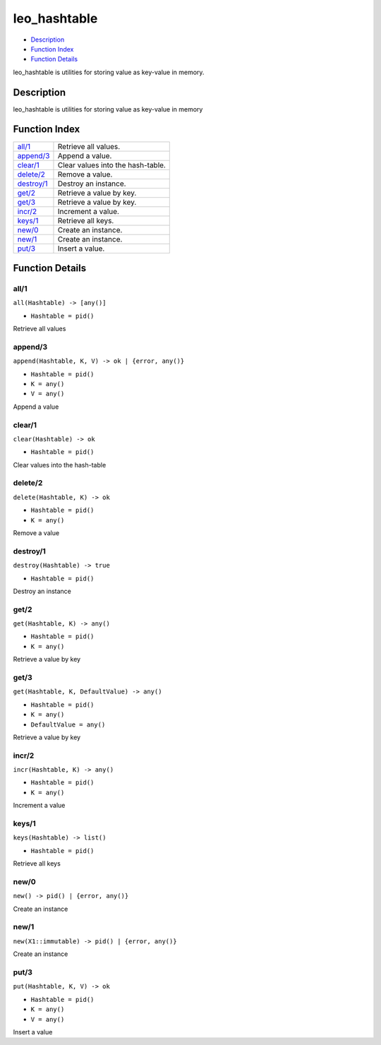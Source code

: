 leo\_hashtable
=====================

-  `Description <#description>`__
-  `Function Index <#index>`__
-  `Function Details <#functions>`__

leo\_hashtable is utilities for storing value as key-value in memory.

Description
-----------

leo\_hashtable is utilities for storing value as key-value in memory

Function Index
--------------

+------------------------------+-------------------------------------+
| `all/1 <#all-1>`__           | Retrieve all values.                |
+------------------------------+-------------------------------------+
| `append/3 <#append-3>`__     | Append a value.                     |
+------------------------------+-------------------------------------+
| `clear/1 <#clear-1>`__       | Clear values into the hash-table.   |
+------------------------------+-------------------------------------+
| `delete/2 <#delete-2>`__     | Remove a value.                     |
+------------------------------+-------------------------------------+
| `destroy/1 <#destroy-1>`__   | Destroy an instance.                |
+------------------------------+-------------------------------------+
| `get/2 <#get-2>`__           | Retrieve a value by key.            |
+------------------------------+-------------------------------------+
| `get/3 <#get-3>`__           | Retrieve a value by key.            |
+------------------------------+-------------------------------------+
| `incr/2 <#incr-2>`__         | Increment a value.                  |
+------------------------------+-------------------------------------+
| `keys/1 <#keys-1>`__         | Retrieve all keys.                  |
+------------------------------+-------------------------------------+
| `new/0 <#new-0>`__           | Create an instance.                 |
+------------------------------+-------------------------------------+
| `new/1 <#new-1>`__           | Create an instance.                 |
+------------------------------+-------------------------------------+
| `put/3 <#put-3>`__           | Insert a value.                     |
+------------------------------+-------------------------------------+

Function Details
----------------

all/1
~~~~~

``all(Hashtable) -> [any()]``

-  ``Hashtable = pid()``

Retrieve all values

append/3
~~~~~~~~

``append(Hashtable, K, V) -> ok | {error, any()}``

-  ``Hashtable = pid()``
-  ``K = any()``
-  ``V = any()``

Append a value

clear/1
~~~~~~~

``clear(Hashtable) -> ok``

-  ``Hashtable = pid()``

Clear values into the hash-table

delete/2
~~~~~~~~

``delete(Hashtable, K) -> ok``

-  ``Hashtable = pid()``
-  ``K = any()``

Remove a value

destroy/1
~~~~~~~~~

``destroy(Hashtable) -> true``

-  ``Hashtable = pid()``

Destroy an instance

get/2
~~~~~

``get(Hashtable, K) -> any()``

-  ``Hashtable = pid()``
-  ``K = any()``

Retrieve a value by key

get/3
~~~~~

``get(Hashtable, K, DefaultValue) -> any()``

-  ``Hashtable = pid()``
-  ``K = any()``
-  ``DefaultValue = any()``

Retrieve a value by key

incr/2
~~~~~~

``incr(Hashtable, K) -> any()``

-  ``Hashtable = pid()``
-  ``K = any()``

Increment a value

keys/1
~~~~~~

``keys(Hashtable) -> list()``

-  ``Hashtable = pid()``

Retrieve all keys

new/0
~~~~~

| ``new() -> pid() | {error, any()}``

Create an instance

new/1
~~~~~

| ``new(X1::immutable) -> pid() | {error, any()}``

Create an instance

put/3
~~~~~

``put(Hashtable, K, V) -> ok``

-  ``Hashtable = pid()``
-  ``K = any()``
-  ``V = any()``

Insert a value
